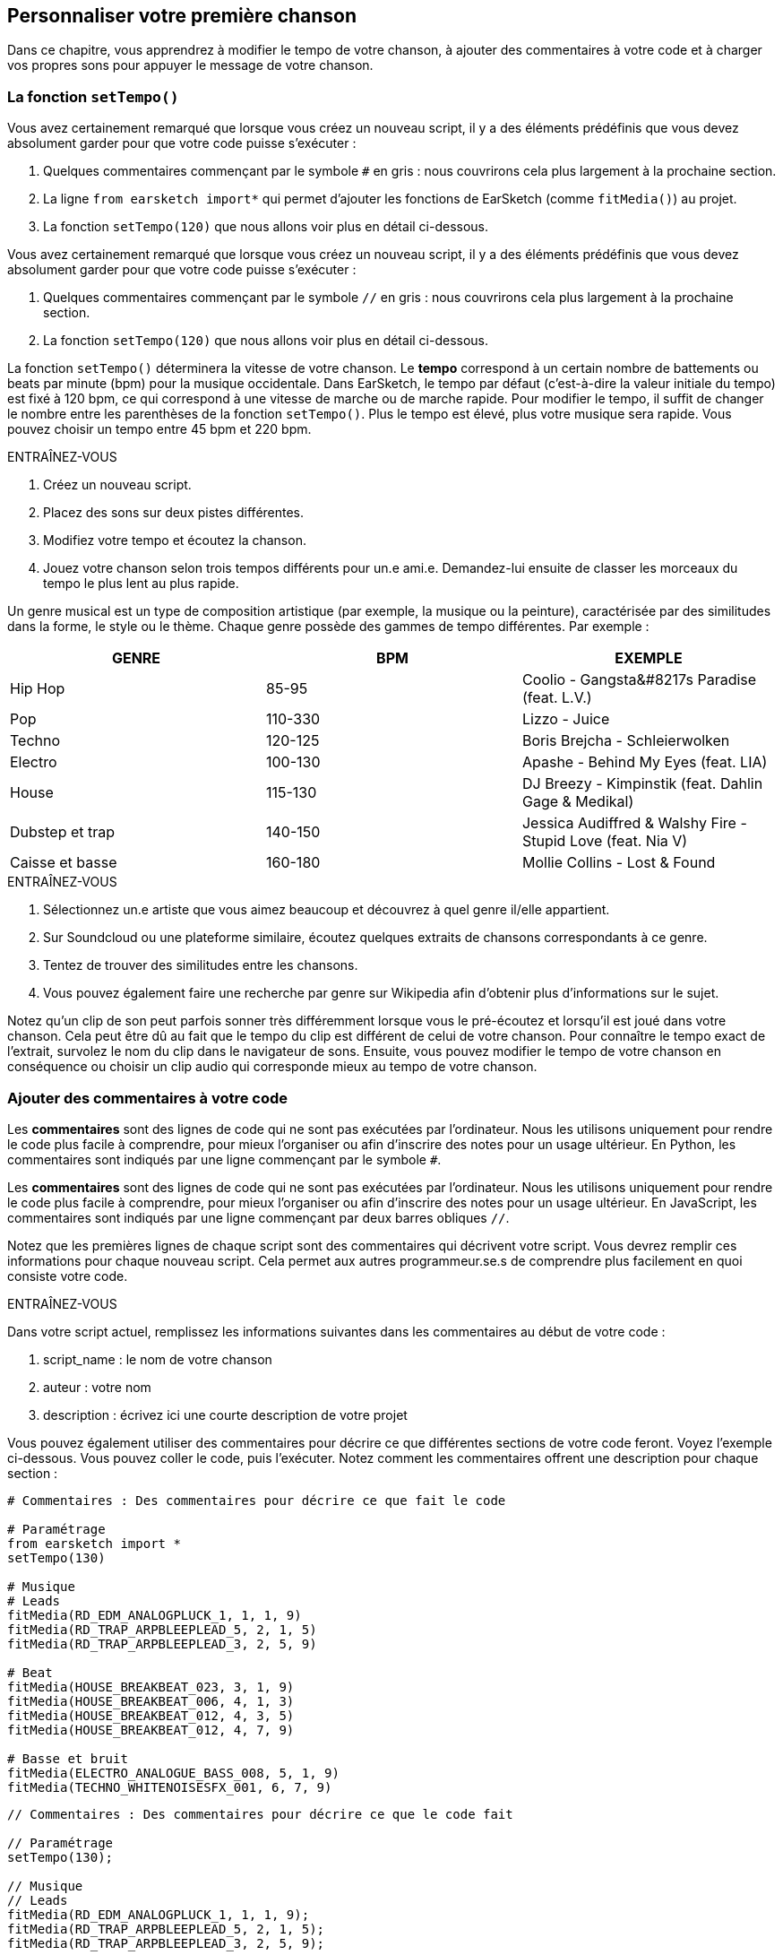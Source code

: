 [[customizeyourfirstsong]]
== Personnaliser votre première chanson
:nofooter:

Dans ce chapitre, vous apprendrez à modifier le tempo de votre chanson, à ajouter des commentaires à votre code et à charger vos propres sons pour appuyer le message de votre chanson.

[[settempo]]
=== La fonction `setTempo()`

[role="curriculum-python"]
--
Vous avez certainement remarqué que lorsque vous créez un nouveau script, il y a des éléments prédéfinis que vous devez absolument garder pour que votre code puisse s'exécuter :

. Quelques commentaires commençant par le symbole `#` en gris : nous couvrirons cela plus largement à la prochaine section.
. La ligne `from earsketch import*` qui permet d'ajouter les fonctions de EarSketch (comme `fitMedia()`) au projet.
. La fonction `setTempo(120)` que nous allons voir plus en détail ci-dessous.
--

[role="curriculum-javascript"]
--
Vous avez certainement remarqué que lorsque vous créez un nouveau script, il y a des éléments prédéfinis que vous devez absolument garder pour que votre code puisse s'exécuter :

. Quelques commentaires commençant par le symbole `//` en gris : nous couvrirons cela plus largement à la prochaine section.
. La fonction `setTempo(120)` que nous allons voir plus en détail ci-dessous.
--

La fonction `setTempo()` déterminera la vitesse de votre chanson. Le *tempo* correspond à un certain nombre de battements ou beats par minute (bpm) pour la musique occidentale. Dans EarSketch, le tempo par défaut (c'est-à-dire la valeur initiale du tempo) est fixé à 120 bpm, ce qui correspond à une vitesse de marche ou de marche rapide. Pour modifier le tempo, il suffit de changer le nombre entre les parenthèses de la fonction `setTempo()`. Plus le tempo est élevé, plus votre musique sera rapide. Vous pouvez choisir un tempo entre 45 bpm et 220 bpm.

.ENTRAÎNEZ-VOUS
****
. Créez un nouveau script. 
. Placez des sons sur deux pistes différentes.
. Modifiez votre tempo et écoutez la chanson.
. Jouez votre chanson selon trois tempos différents pour un.e ami.e. Demandez-lui ensuite de classer les morceaux du tempo le plus lent au plus rapide.
****

Un genre musical est un type de composition artistique (par exemple, la musique ou la peinture), caractérisée par des similitudes dans la forme, le style ou le thème. Chaque genre possède des gammes de tempo différentes. Par exemple :

[cols="^3*"]
|===
|GENRE|BPM|EXEMPLE

|Hip Hop
|85-95
|Coolio - Gangsta&#8217s Paradise (feat. L.V.)
|Pop
|110-330
|Lizzo - Juice 
|Techno
|120-125
|Boris Brejcha - Schleierwolken
|Electro
|100-130
|Apashe - Behind My Eyes (feat. LIA)
|House
|115-130
|DJ Breezy - Kimpinstik (feat. Dahlin Gage & Medikal)
|Dubstep et trap
|140-150
|Jessica Audiffred & Walshy Fire - Stupid Love (feat. Nia V)
|Caisse et basse
|160-180
|Mollie Collins - Lost & Found
|===

.ENTRAÎNEZ-VOUS
****
. Sélectionnez un.e artiste que vous aimez beaucoup et découvrez à quel genre il/elle appartient.
. Sur Soundcloud ou une plateforme similaire, écoutez quelques extraits de chansons correspondants à ce genre.
. Tentez de trouver des similitudes entre les chansons.
. Vous pouvez également faire une recherche par genre sur Wikipedia afin d'obtenir plus d'informations sur le sujet.
****
 
Notez qu'un clip de son peut parfois sonner très différemment lorsque vous le pré-écoutez et lorsqu'il est joué dans votre chanson. Cela peut être dû au fait que le tempo du clip est différent de celui de votre chanson. Pour connaître le tempo exact de l'extrait, survolez le nom du clip dans le navigateur de sons. Ensuite, vous pouvez modifier le tempo de votre chanson en conséquence ou choisir un clip audio qui corresponde mieux au tempo de votre chanson.


[[comments]]
=== Ajouter des commentaires à votre code

[role="curriculum-python"]
Les *commentaires* sont des lignes de code qui ne sont pas exécutées par l'ordinateur. Nous les utilisons uniquement pour rendre le code plus facile à comprendre, pour mieux l'organiser ou afin d'inscrire des notes pour un usage ultérieur. En Python, les commentaires sont indiqués par une ligne commençant par le symbole `#`. 

[role="curriculum-javascript"]
Les *commentaires* sont des lignes de code qui ne sont pas exécutées par l'ordinateur. Nous les utilisons uniquement pour rendre le code plus facile à comprendre, pour mieux l'organiser ou afin d'inscrire des notes pour un usage ultérieur. En JavaScript, les commentaires sont indiqués par une ligne commençant par deux barres obliques `//`.

Notez que les premières lignes de chaque script sont des commentaires qui décrivent votre script. Vous devrez remplir ces informations pour chaque nouveau script. Cela permet aux autres programmeur.se.s de comprendre plus facilement en quoi consiste votre code.

.ENTRAÎNEZ-VOUS
****
Dans votre script actuel, remplissez les informations suivantes dans les commentaires au début de votre code :

. script_name : le nom de votre chanson
. auteur : votre nom
. description : écrivez ici une courte description de votre projet
****

Vous pouvez également utiliser des commentaires pour décrire ce que différentes sections de votre code feront. Voyez l'exemple ci-dessous. Vous pouvez coller le code, puis l'exécuter. Notez comment les commentaires offrent une description pour chaque section :

[role="curriculum-python"]
[source,python]
----
# Commentaires : Des commentaires pour décrire ce que fait le code

# Paramétrage
from earsketch import *
setTempo(130)

# Musique
# Leads
fitMedia(RD_EDM_ANALOGPLUCK_1, 1, 1, 9)
fitMedia(RD_TRAP_ARPBLEEPLEAD_5, 2, 1, 5)
fitMedia(RD_TRAP_ARPBLEEPLEAD_3, 2, 5, 9)

# Beat
fitMedia(HOUSE_BREAKBEAT_023, 3, 1, 9)
fitMedia(HOUSE_BREAKBEAT_006, 4, 1, 3)
fitMedia(HOUSE_BREAKBEAT_012, 4, 3, 5)
fitMedia(HOUSE_BREAKBEAT_012, 4, 7, 9)

# Basse et bruit
fitMedia(ELECTRO_ANALOGUE_BASS_008, 5, 1, 9)
fitMedia(TECHNO_WHITENOISESFX_001, 6, 7, 9)
----

[role="curriculum-javascript"]
[source,javascript]
----
// Commentaires : Des commentaires pour décrire ce que le code fait

// Paramétrage
setTempo(130);

// Musique
// Leads
fitMedia(RD_EDM_ANALOGPLUCK_1, 1, 1, 9);
fitMedia(RD_TRAP_ARPBLEEPLEAD_5, 2, 1, 5);
fitMedia(RD_TRAP_ARPBLEEPLEAD_3, 2, 5, 9);

// Beat
fitMedia(HOUSE_BREAKBEAT_023, 3, 1, 9);
fitMedia(HOUSE_BREAKBEAT_006, 4, 1, 3);
fitMedia(HOUSE_BREAKBEAT_012, 4, 3, 5);
fitMedia(HOUSE_BREAKBEAT_012, 4, 7, 9);

// Basse et bruit
fitMedia(ELECTRO_ANALOGUE_BASS_008, 5, 1, 9);
fitMedia(TECHNO_WHITENOISESFX_001, 6, 7, 9);
----


[[uploadingsounds]]
=== Charger vos propres sons

Vous pouvez charger vos propres clips audio dans la bibliothèque de sons. Ouvrez votre navigateur de sons et cliquez sur le bouton « ajouter un son » sous les filtres (si le bouton ne s'affiche pas, assurez-vous que vous êtes connecté). Une fenêtre s'ouvrira ensuite. Explorons les trois premières options :

. *Charger un nouveau son* vous permet de choisir parmi des fichiers audio (.mp3, .aiff, etc.) déjà sur votre ordinateur. Modifiez le nom du fichier au besoin ("constant value(required)"), puis cliquez sur « CHARGER ».
. *Enregistrement rapide* vous permet d'enregistrer de courts clips directement dans la bibliothèque EarSketch. Visualisez la vidéo ci-dessous pour en savoir plus.
. *Freesound* vous permet d'importer directement des sons à partir de Freesound.org, une base de données audio open-source. Dans la barre de recherche, vous pouvez rechercher un type de son (p. ex. : des sons d'oiseaux, de pluie, de rue bondée, etc.). Sous la rubrique « Résultats », vous verrez une liste de sons apparaître. Vous pouvez écouter les sons en cliquant sur le bouton de lecture. S'il vous convient, sélectionnez le bouton devant le nom du fichier, puis cliquez sur « CHARGER » au bas de la page.

Pour trouver le son que vous venez de charger ou d'enregistrer, tapez son nom dans la barre de recherche de la bibliothèque de sons.

[role="curriculum-mp4"]
[[video101rec]]
video::./videoMedia/010-01-Recording&UploadingSounds-PY-JS.mp4[]

.ENTRAÎNEZ-VOUS
****
La plupart du temps, la musique et l'art en général, est une manière de transmettre un message. Cela peut se faire par le biais des paroles ou du style de la chanson. Nous aimerions que vous créiez une chanson courte qui exprime quelque chose. Il peut s'agir d'un sentiment que vous souhaitez partager ou d'une histoire.

. Pensez à ce que vous souhaitez exprimer. 
. Ensuite, vous pouvez soit a) écrire quelques paroles et vous enregistrer en train de les chanter ou de les lire, soit b) enregistrer ou télécharger quelques sons qui se rapportent au message que vous voulez communiquer.
. Ajoutez ces enregistrements à votre chanson à l'aide de la fonction `fitMedia()`.
. Ajoutez ensuite quelques clips de EarSketch supplémentaires à l'aide de la fonction `fitMedia()`.
. Faites écouter votre chanson à un.e ami.e.
. Vous pouvez discuter de vos chansons et des éléments que vous essayez d'exprimer.
****

////
OPTIONAL
////

Les *processus* ou tâches sont des programmes qui s'exécutent sur votre ordinateur. Le CPU de l'ordinateur ou *l'unité centrale* les exécute. 

La *mémoire* d'un ordinateur contient des données et des instructions de traitement que l'unité centrale doit utiliser. La mémoire, également appelée mémoire de stockage primaire ou RAM (mémoire à accès aléatoire), stocke temporairement ses données. Seules les informations relatives aux processus qui sont en cours d'exécution sont stockées dans la mémoire vive (RAM). Cela permet un accès rapide aux instructions et aux données du CPU.

Il y a une différence entre la mémoire (ou stockage à court terme) et le stockage à long terme. Le stockage à long terme, tout comme un disque dur ou un infonuage, est appelé stockage secondaire. Le *stockage secondaire* stocke de grands volumes de données pour de longues périodes de temps, même après l'arrêt de l'ordinateur. Le CPU n'interagit pas directement avec le stockage secondaire. Lorsque le CPU exécute un processus, les données du stockage secondaire doivent d'abord être mises en mémoire pour que le CPU puisse y accéder rapidement.

Parfois, les données en mémoire que le CPU utilise proviennent d'un périphérique d'entrée plutôt que d'un stockage secondaire. Les *entrées* sont les signaux ou les données reçus par l'ordinateur, comme l'audio d'un microphone, ou la position de la souris. De même, les *sorties* sont les signaux ou les données qui y sont envoyés, comme l'audio à travers un hautparleur. L'entrée/sortie ou I/O, est la façon dont l'ordinateur communique avec le monde extérieur, y compris les êtres humains !

Examinons maintenant l'enregistrement d'un son dans EarSketch comme exemple de processus. Tout d'abord, nous enregistrons des données dans l'ordinateur avec le périphérique d'entrée, le microphone. Le CPU stocke ces données audio dans sa mémoire. Si vous appuyez sur le bouton de lecture pour entendre votre enregistrement, le CPU accède aux données et les envoie à une sortie, des hautparleurs ou des écouteurs. Lorsque vous appuyez sur le bouton de chargement, le CPU exécute un processus qui convertit les données audio en un format de fichier audio standard (un fichier WAV ou .wav) et l'envoie au serveur EarSketch. Le serveur est un système externe qui fournit des services à tous les utilisateurs de EarSketch, y compris votre propre ordinateur. Le serveur EarSketch enregistre le fichier son de la mémoire vers le stockage secondaire du serveur afin que vous puissiez y accéder dans le futur.

Jetez un coup d'œil à la vidéo complémentaire suivante :

[role="curriculum-mp4"]
[[video11cpu]]
video::./videoMedia/010-02-ProcessesandMemory-PY-JS.mp4[]

////
END OF OPTIONAL
////

[[copyright]]
=== Use Copyright Wisely

Le *droit d'auteur ou Copyright* est la partie de la loi qui couvre la *propriété intellectuelle* ou la propriété de l'œuvre créative, comme la musique. Lorsque vous utilisez des échantillons (petits extraits musicaux) ou remixez de la musique existante, vous devez absolument créditer les auteurs et vous pouvez le faire dans les commentaires de votre code. Avant d’utiliser les sons créés par d’autres musiciens et de partager votre propre musique, apprenez-en davantage sur le droit d’auteur !

Le *droit d'auteur ou Copyright* est la partie de la loi qui couvre la *propriété intellectuelle* ou la propriété de l'œuvre créative, comme la musique. 

Lorsque vous créez une œuvre originale et assez substantielle, vous obtenez automatiquement un droit d'auteur ! Aux États-Unis, cela signifie que vous pouvez les reproduire, apporter des modifications et partager ce que vous créez.

Il y a deux droits d'auteur liés à une chanson : les droits de la chanson (par l'auteur ou le compositeur) et les droits d'enregistrement sonore (souvent par la maison de disques). Les redevances provenant des représentations publiques vont à l’auteur-compositeur tandis que la plupart des redevances provenant des ventes de disques vont à la maison de disques. 

La *violation du droit d'auteur* est une appropriation illégale des avantages liés au droit d'auteur, comme le téléchargement illégal de la musique. Aux États-Unis, *l'utilisation équitable ou « fair use » * permet l'utilisation de contenu protégé par un droit d'auteur sous certaines conditions, comme des fins éducatives ou essentielles, ne réutilisant que de petits extraits de l'œuvre. L'utilisation équitable est déterminée par un juge au cas par cas.

Outre l'utilisation équitable, il y a un moyen d'utiliser et de partager de la musique de manière ouverte. Le droit d'auteur devrait nous aider à créer et à partager davantage d'art, et non moins. En effet, EarSketch fonctionne parce que les artistes ont partagé leurs œuvres ou travail avec vous par le biais d'*échantillons* (un court extrait de l'enregistrement sonore) dans la bibliothèque de sons. Ces artistes ont partagé leurs échantillons sous une licence *Creative Commons* qui donne la permission aux autres personnes d'utiliser leur travail. Vous avez donc un accès ouvert à ces échantillons dans EarSketch et toute la musique que vous y créez est partageable, mais vous ne pouvez pas la vendre. Le fait de partager votre musique ou de permettre à d'autres étudiants de remixer votre code est une façon de payer au suivant et d'aider à diffuser de nouvelles œuvres dans le monde.

Les licences *Creative Commons* (ou CC) permettent aux créateur.rice.s de préciser les droits qu'ils.elles désirent conserver et les droits qu'ils.elles libèrent. Voici les différentes clauses possibles d'une licence CC : « Vous pouvez utiliser cette œuvre comme vous le souhaitez, SAUF QUE...&#8203 ; »

* « ...vous devez y apposer mon nom. » - Attribution (BY)
* « ...vous ne pouvez en aucun cas la modifier. » - Pas de modification (ND)
* « ... vous ne pouvez pas en tirer de l'argent. » - Pas d'utilisation commerciale (NC)
* « ...vous devez partager toute nouvelle création sous la même licence. » - Partage dans les mêmes conditions (SA)

Pour désigner une licence Creative Commons, il vous suffit de sélectionner un type et de l'appliquer à votre travail. Lorsque vous partagez un script dans EarSketch, il vous sera demandé de choisir une licence pour votre chanson. 



[[chapter2summary]]
=== Résumé du chapitre 2

[role="curriculum-python"]
* Le *tempo* est la vitesse à laquelle un morceau de musique est joué, exprimé en battements ou beats par minute (bpm). Le tempo est lié au genre musical.
* Les clips de la bibliothèque de sons EarSketch sont regroupés dans des dossiers de sons apparentés. Pour connaître le tempo exact de l'extrait, survolez le nom du clip dans la bibliothèque de sons.
* Les commentaires sont des lignes de code qui ne sont pas exécutées par l'ordinateur. Elles sont cependant utiles pour créer des notes dans un script.
* La fonction `from earsketch import *` permet d'ajouter l'API de EarSketch à votre projet. Elle doit être incluse au début de chaque script.
* La fonction `setTempo()` vous permet de spécifier le tempo de votre chanson. Elle doit être incluse dans chaque script EarSketch.
* Vous pouvez charger vos propres clips audio dans EarSketch à travers la bibliothèque de sons. Cliquez simplement sur « Ajouter un son ».
* Un *processus* est une tâche exécutée sur un ordinateur. Le traitement est effectué par le *CPU* d'un ordinateur, qui est responsable de l'exécution des instructions du programme.
* La *mémoire* (mémoire de stockage primaire ou RAM) contient temporairement des instructions de traitement et de données afin que le CPU puisse les utiliser.
* Le *stockage secondaire* fait référence à un stockage de données à long terme, souvent en grands volumes. Les données du stockage secondaire doivent être mises en mémoire avant que le CPU puisse y accéder.
* Le *droit d’auteur* est une partie de la loi qui couvre la propriété d'une œuvre créative, comme la musique. C'est très important pour les musiciens, car cela définit comment l'œuvre d'une autre personne peut être utilisée et partagée.
* Si vous créez une nouvelle œuvre musicale, vous disposez automatiquement d’un droit d’auteur. En d'autres termes, vous avez des droits sur le travail que vous avez créé.
* La *concession de licence* pour un morceau de musique accorde la permission à d'autres personnes de l'utiliser. Parfois, certains droits sur une œuvre sont conservés avec les licences *Creative Commons*. EarSketch vous permet d'ajouter des licences Creative Commons à votre musique par le biais de la fenêtre de partage.

[role="curriculum-javascript"]
* Le *tempo* est la vitesse à laquelle un morceau de musique est joué, exprimé en battements ou beats par minute (bpm). Le tempo est lié au genre musical.
* Les clips de la bibliothèque de sons EarSketch sont regroupés dans des dossiers de sons apparentés. Pour connaître le tempo exact de l'extrait, survolez le nom du clip dans la bibliothèque de sons.
* Les commentaires sont des lignes de code qui ne sont pas exécutées par l'ordinateur. Elles sont cependant utiles pour créer des notes dans un script.
* La fonction `setTempo();` vous permet de spécifier le tempo de votre chanson. Elle doit être incluse dans chaque script EarSketch.
* Vous pouvez charger vos propres clips audio dans EarSketch à travers la bibliothèque de sons. Cliquez simplement sur « Ajouter un son ».
* Un *processus* est une tâche exécutée sur un ordinateur. Le traitement est effectué par le *CPU* d'un ordinateur, qui est responsable de l'exécution des instructions du programme.
* La *mémoire* (mémoire de stockage primaire ou RAM) contient temporairement des instructions de traitement et de données afin que le CPU puisse les utiliser.
* Le *stockage secondaire* fait référence à un stockage de données à long terme, souvent en grands volumes. Les données du stockage secondaire doivent être mises en mémoire avant que le CPU puisse y accéder.
* Le *droit d’auteur* est une partie de la loi qui couvre la propriété d'une œuvre créative, comme la musique. C'est très important pour les musiciens, car cela définit comment l'œuvre d'une autre personne peut être utilisée et partagée.
* Si vous créez une nouvelle œuvre musicale, vous disposez automatiquement d’un droit d’auteur. En d'autres termes, vous avez des droits sur le travail que vous avez créé.
* La *concession de licence* pour un morceau de musique accorde la permission à d'autres personnes de l'utiliser. Parfois, certains droits sur une œuvre sont conservés avec les licences *Creative Commons*. EarSketch vous permet d'ajouter des licences Creative Commons à votre musique par le biais de la fenêtre de partage.




[[chapter-questions]]
=== Questions

[question]
--
Qu'est-ce que la fonction `setTempo()` vous permet de faire dans EarSketch ?
[answers]
* Préciser le tempo d'une chanson
* Ajouter un son à une piste
* Créer un rythme percussif
* Modifier les qualités sonores d'un projet
--

[question]
--
Quelle est l'unité du tempo ?
[answers]
* Beats par minute (BPM)
* Mesures
* Décibels (dB)
* Secondes
--

[question]
--
À quoi servent les commentaires ?
[answers]
* Toutes ces réponses
* Organiser votre code
* Écrire une description de votre script au début du script
* Rendre votre code facile à lire pour les autres programmeurs
--

[question]
--
Parmi les affirmations suivantes, laquelle est vraie ?
[answers]
* Un disque dur est un exemple de stockage secondaire
* Les données audio sont enregistrées dans le CPU d'un ordinateur
* Le CPU contient des données instructionnelles pour les programmes.
* Le stockage secondaire stocke les données pour de courtes périodes de temps
--

[question]
--
Que faut-il faire pour obtenir un droit d'auteur ?
[answers]
* Créer et publier toute nouvelle œuvre
* Acheter un brevet
* Rejoindre une organisation secrète
* Choisir une licence pour votre œuvre ou travail
--

[question]
--
Qu'est-ce que Creative Commons ?
[answers]
* Une licence pour partager ouvertement votre travail sous certaines restrictions
* Un processus de composition
* Le droit de poursuivre toute personne qui utilise votre musique
* Une licence qui vous permet de percevoir des redevances
--
